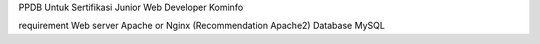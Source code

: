 PPDB Untuk Sertifikasi Junior Web Developer Kominfo

requirement 
Web server Apache or Nginx (Recommendation Apache2)
Database MySQL
